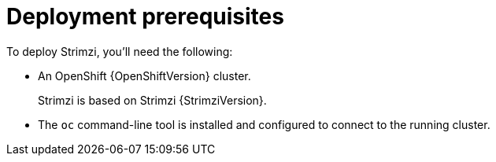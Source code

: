 // Module included in the following assemblies:
//
// deploying/assembly_deploy-tasks-prep.adoc

[id='deploy-prereqs-{context}']
= Deployment prerequisites

To deploy Strimzi, you'll need the following:

ifdef::Downloading[]
* A Kubernetes {KubernetesVersion} cluster.
+
If you do not have access to a Kubernetes cluster, you can install Strimzi with xref:deploy-kubernetes-{context}[_Minikube_].
* The `kubectl` command-line tool is installed and configured to connect to the running cluster.

NOTE: Strimzi supports some features that are specific to OpenShift,
where such integration benefits OpenShift users and there is no equivalent implementation using standard Kubernetes.

[discrete]
== `oc` and `kubectl` commands

The `oc` command functions as an alternative to `kubectl`.
In almost all cases the example `kubectl` commands used in this guide can be done using `oc` simply by replacing the command name (options and arguments remain the same).

In other words, instead of using:

[source,shell,subs=+quotes]
kubectl apply -f _your-file_

when using OpenShift you can use:

[source,shell,subs=+quotes]
oc apply -f _your-file_

NOTE: As an exception to this general rule, `oc` uses `oc adm` subcommands for _cluster management_ functionality,
whereas `kubectl` does not make this distinction.
For example, the `oc` equivalent of `kubectl taint` is `oc adm taint`.

endif::Downloading[]
ifndef::Downloading[]
* An OpenShift {OpenShiftVersion} cluster.
+
Strimzi is based on Strimzi {StrimziVersion}.

* The `oc` command-line tool is installed and configured to connect to the running cluster.
endif::Downloading[]
